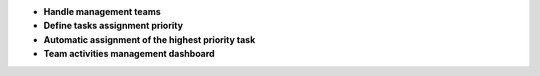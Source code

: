 - **Handle management teams**
- **Define tasks assignment priority**
- **Automatic assignment of the highest priority task**
- **Team activities management dashboard**
